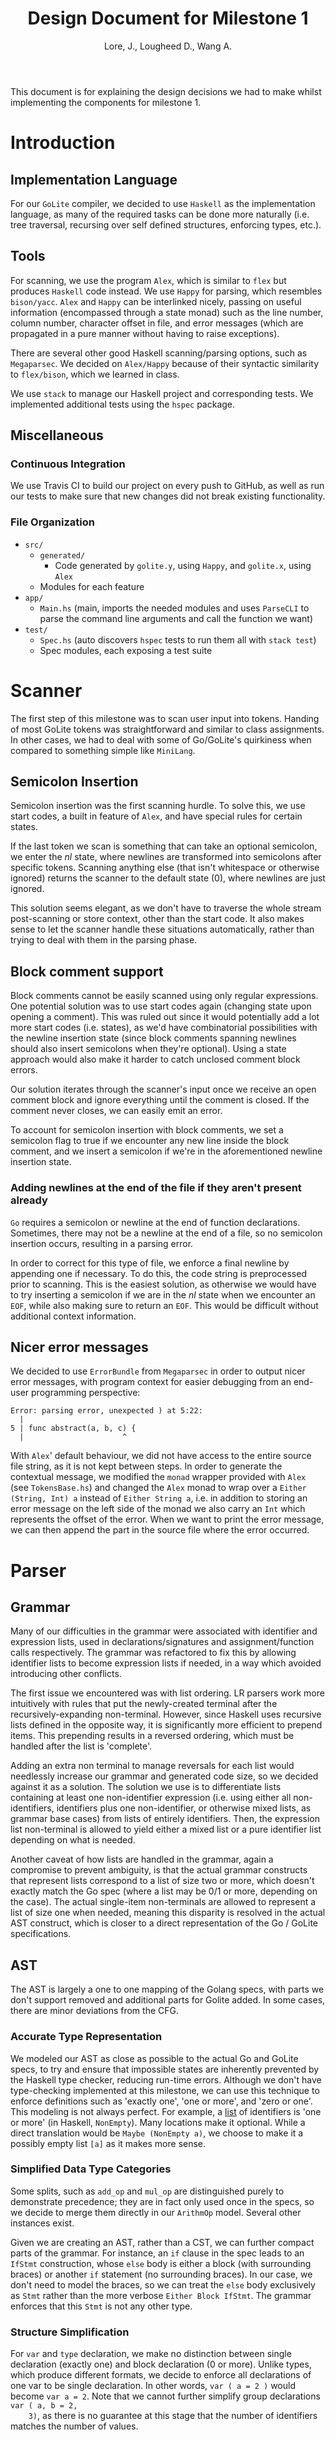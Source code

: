 #+TITLE: Design Document for Milestone 1
#+AUTHOR: Lore, J., Lougheed D., Wang A.
#+LATEX_HEADER: \usepackage[margin=1in]{geometry}
This document is for explaining the design decisions we had to make
whilst implementing the components for milestone 1.
* Introduction
** Implementation Language
   For our ~GoLite~ compiler, we decided to use ~Haskell~ as the
   implementation language, as many of the required tasks can be done
   more naturally (i.e. tree traversal, recursing over self defined
   structures, enforcing types, etc.).
** Tools
   For scanning, we use the program ~Alex~, which is similar to ~flex~
   but produces ~Haskell~ code instead. We use ~Happy~ for parsing,
   which resembles ~bison/yacc~. ~Alex~ and ~Happy~ can be interlinked
   nicely, passing on useful information (encompassed through a state monad)
   such as the line number, column number, character offset in file, and
   error messages (which are propagated in a pure manner
   without having to raise exceptions).

   There are several other good Haskell scanning/parsing options, such as
   ~Megaparsec~. We decided on ~Alex/Happy~ because of their syntactic
   similarity to ~flex/bison~, which we learned in class.

   We use ~stack~ to manage our Haskell project and corresponding tests.
   We implemented additional tests using the ~hspec~ package.
** Miscellaneous
*** Continuous Integration
    We use Travis CI to build our project on every push to GitHub, as well as
    run our tests to make sure that new changes did not break
    existing functionality.
*** File Organization
    - ~src/~
      - ~generated/~
        - Code generated by ~golite.y~, using ~Happy~, and ~golite.x~, using ~Alex~
      - Modules for each feature
    - ~app/~
      - ~Main.hs~ (main, imports the needed modules and uses
        ~ParseCLI~ to parse the command line arguments and call the
        function we want)
    - ~test/~
      - ~Spec.hs~ (auto discovers ~hspec~ tests to run them all with
        ~stack test~)
      - Spec modules, each exposing a test suite
* Scanner
  The first step of this milestone was to scan user input into
  tokens. Handing of most GoLite tokens was straightforward and
  similar to class assignments. In other cases, we had to deal with
  some of Go/GoLite's quirkiness when compared to something simple
  like ~MiniLang~.
** Semicolon Insertion
   Semicolon insertion was the first scanning hurdle. To solve
   this, we use start codes, a built in feature of ~Alex~, and have
   special rules for certain states.

   If the last token we scan is something that can take an optional
   semicolon, we enter the $nl$ state, where newlines are transformed into
   semicolons after specific tokens. Scanning anything else (that isn't
   whitespace or otherwise ignored) returns the scanner to the default
   state ($0$), where newlines are just ignored.

   This solution seems elegant, as we don't have to traverse
   the whole stream post-scanning or store context, other than the
   start code. It also makes sense to let the scanner handle these
   situations automatically, rather than trying to deal with them
   in the parsing phase.
** Block comment support
   Block comments cannot be easily scanned using only regular
   expressions. One potential solution was to use start codes again
   (changing state upon opening a comment). This was ruled out since
   it would potentially add a lot more start codes (i.e. states), as
   we'd have combinatorial possibilities with the newline insertion state
   (since block comments spanning newlines should also insert semicolons
   when they're optional). Using a state approach would also make it
   harder to catch unclosed comment block errors.

   Our solution iterates through the scanner's input once we receive an
   open comment block and ignore everything until the comment is closed.
   If the comment never closes, we can easily emit an error.

   To account for semicolon insertion with block comments, we set a
   semicolon flag to true if we encounter any new line inside the
   block comment, and we insert a semicolon if we're in the
   aforementioned newline insertion state.
*** Adding newlines at the end of the file if they aren't present already
    ~Go~ requires a semicolon or newline at the end of function
    declarations. Sometimes, there may not be a newline at the end of
    a file, so no semicolon insertion occurs, resulting in a parsing error.

    In order to correct for this type of file, we enforce a final
    newline by appending one if necessary. To do this, the code string
    is preprocessed prior to scanning. This is the easiest solution,
    as otherwise we would have to try inserting a semicolon if we are in
    the $nl$ state when we encounter an ~EOF~, while also making sure
    to return an ~EOF~. This would be difficult without additional
    context information.
** Nicer error messages
   We decided to use ~ErrorBundle~ from ~Megaparsec~ in order to
   output nicer error messages, with program context for easier
   debugging from an end-user programming perspective:

#+BEGIN_SRC
Error: parsing error, unexpected ) at 5:22:
  |
5 | func abstract(a, b, c) {
  |                      ^
#+END_SRC

   With ~Alex~' default behaviour, we did not have access to the entire
   source file string, as it is not kept between steps. In order to
   generate the contextual message, we modified the ~monad~ wrapper
   provided with ~Alex~ (see ~TokensBase.hs~) and changed the ~Alex~
   monad to wrap over a ~Either (String, Int) a~ instead of
   ~Either String a~, i.e. in addition to storing an error message on
   the left side of the monad we also carry an ~Int~ which represents
   the offset of the error. When we want to print the error
   message, we can then append the part in the source file where
   the error occurred.
* Parser
** Grammar
   Many of our difficulties in the grammar were associated with identifier and
   expression lists, used in declarations/signatures and assignment/function
   calls respectively. The grammar was refactored to fix this by allowing
   identifier lists to become expression lists if needed, in a way which
   avoided introducing other conflicts.

   The first issue we encountered was with list ordering. LR parsers
   work more intuitively with rules that put the newly-created terminal
   after the recursively-expanding non-terminal. However, since Haskell
   uses recursive lists defined in the opposite way, it is significantly
   more efficient to prepend items. This prepending results in a reversed
   ordering, which must be handled after the list is 'complete'.

   Adding an extra non terminal to manage reversals for each list would
   needlessly increase our grammar and generated code size, so we decided
   against it as a solution. The solution we use is to differentiate
   lists containing at least one non-identifier expression (i.e. using either
   all non-identifiers, identifiers plus one non-identifier, or otherwise mixed
   lists, as grammar base cases) from lists of entirely identifiers. Then,
   the expression list non-terminal is allowed to yield either a mixed list
   or a pure identifier list depending on what is needed.

   Another caveat of how lists are handled in the grammar, again a
   compromise to prevent ambiguity, is that the actual grammar constructs
   that represent lists correspond to a list of size two or more, which
   doesn't exactly match the Go spec (where a list may be 0/1 or more,
   depending on the case). The actual single-item non-terminals are allowed
   to represent a list of size one when needed, meaning this disparity
   is resolved in the actual AST construct, which is closer to a direct
   representation of the Go / GoLite specifications.
** AST
   The AST is largely a one to one mapping of the Golang specs, with
   parts we don't support removed and additional parts for Golite added.
   In some cases, there are minor deviations from the CFG.
*** Accurate Type Representation
    We modeled our AST as close as possible to the actual Go and
    GoLite specs, to try and ensure that impossible states are inherently
    prevented by the Haskell type checker, reducing run-time errors.
    Although we don't have type-checking implemented at this milestone,
    we can use this technique to enforce definitions such as
    'exactly one', 'one or more', and 'zero or one'. This modeling is
    not always perfect. For example, a [[https://golang.org/ref/spec#IdentifierList][list]]
    of identifiers is 'one or more' (in Haskell, ~NonEmpty~). Many locations
    make it optional. While a direct translation would be ~Maybe (NonEmpty a)~,
    we choose to make it a possibly empty list ~[a]~ as it makes more sense.
*** Simplified Data Type Categories
    Some splits, such as ~add_op~ and ~mul_op~ are distinguished
    purely to demonstrate precedence; they are in fact only used once
    in the specs, so we decide to merge them directly in our ~ArithmOp~
    model. Several other instances exist.

    Given we are creating an AST, rather than a CST, we can further
    compact parts of the grammar. For instance, an ~if~ clause in the
    spec leads to an ~IfStmt~ construction, whose ~else~ body is either
    a block (with surrounding braces) or another ~if~ statement (no
    surrounding braces). In our case, we don't need to model the braces,
    so we can treat the ~else~ body exclusively as ~Stmt~ rather than
    the more verbose ~Either Block IfStmt~. The grammar enforces that
    this ~Stmt~ is not any other type.
*** Structure Simplification
    For ~var~ and ~type~ declaration, we make no distinction between
    single declaration (exactly one) and block declaration (0 or
    more). Unlike types, which produce different formats, we decide to
    enforce all declarations of one var to be single declaration. In
    other words, ~var ( a = 2 )~ would become ~var a = 2~. Note that
    we cannot further simplify group declarations ~var ( a, b = 2,
    3)~, as there is no guarantee at this stage that the number of
    identifiers matches the number of values.
** Weeding
    In our first stage, our weeding operations are simple, and don't rely
    on context outside of the statement we are verifying. As a result,
    we were able to define recursive traversal methods to verify relevant
    statements, and create verifiers that validate at a single level.
    Haskell helped immensely here, as we were able to use pattern matching
    to produce performant and independent functions.
    Each verifier returns an optional error, and we are able to map the results
    and return the first error, if any.
* Pretty Printer
  When creating our pretty printer, we chose a top down approach.
  Every node has the ability to output a list of strings, which makes
  it easier to format indentation. Each node is also only concerned
  with its respective subtree, and does not require context from its
  parent. We focused on aesthetics, focusing on proper spacing and
  alignments. In the case of expressions, we tried to add brackets
  sparingly, though further optimizations can be done down the road
  (a nested binary op does not always need brackets, if the order of
  precedence matches). To produce the full program, we simply join
  the list of strings in the full program, intercalated with new lines.
* Team
** Team Organization
   We started the project by dividing the main components (scanner, parser,
   AST/weeding) among the three group members (Julian, David, and Allan
   respectively). We used GitHub's organization features extensively in
   order to keep track of design goals, report bugs, and keep code quality
   as high as possible.
** Contributions
- *Julian Lore:* Wrote the majority of the scanner and handled weird
   cases, wrote a large amount of valid/invalid programs, implemented
   many other tests (~hspec~ or small tests in our program) and looked
   over the parser, contributing a few things to it as well.
- *David Lougheed:* Wrote the bulk of the parser grammar and contributed to
   the weeder. Also wrote 3 of the valid programs and 8 of the
   invalid ones and had minor contributions to miscellaneous other components.
   Contributed to the testing of the parser and pretty printer.
- *Allan Wang:* Created the AST and helper classes for pretty printing
   and error handling.  Wrote the base package for testing as well as
   some of the embedded test cases within ~hspec~.  Added integrations
   (Travis + Slack), and gave code reviews to the other components.
